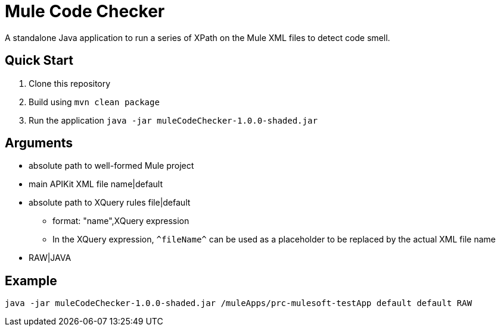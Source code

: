= Mule Code Checker

A standalone Java application to run a series of XPath on the Mule XML files to detect code smell.

== Quick Start

. Clone this repository
. Build using `mvn clean package`
. Run the application `java -jar muleCodeChecker-1.0.0-shaded.jar`

== Arguments
* absolute path to well-formed Mule project
* main APIKit XML file name|default
* absolute path to XQuery rules file|default
** format: "name",XQuery expression
** In the XQuery expression, `\^fileName^` can be used as a placeholder to be replaced by the actual XML file name
* RAW|JAVA

== Example
 java -jar muleCodeChecker-1.0.0-shaded.jar /muleApps/prc-mulesoft-testApp default default RAW
